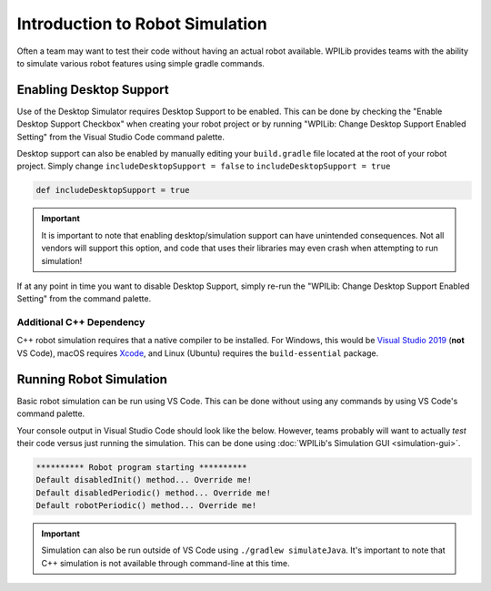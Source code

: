 Introduction to Robot Simulation
================================

Often a team may want to test their code without having an actual robot available. WPILib provides teams with the ability to simulate various robot features using simple gradle commands.

Enabling Desktop Support
------------------------

Use of the Desktop Simulator requires Desktop Support to be enabled. This can be done by checking the "Enable Desktop Support Checkbox" when creating your robot project or by running "WPILib: Change Desktop Support Enabled Setting" from the Visual Studio Code command palette.

.. image:: images/vscode-desktop-support.png
   :alt: Enabling desktop support through VS Code


.. image:: images/vscode-desktop-support-manual.png
   :alt: Manually enabling desktop support through VS Code command-palette

Desktop support can also be enabled by manually editing your ``build.gradle`` file located at the root of your robot project. Simply change ``includeDesktopSupport = false`` to ``includeDesktopSupport = true``

.. code-block:: text

   def includeDesktopSupport = true

.. important:: It is important to note that enabling desktop/simulation support can have unintended consequences. Not all vendors will support this option, and code that uses their libraries may even crash when attempting to run simulation!

If at any point in time you want to disable Desktop Support, simply re-run the "WPILib: Change Desktop Support Enabled Setting" from the command palette.

Additional C++ Dependency
^^^^^^^^^^^^^^^^^^^^^^^^^

C++ robot simulation requires that a native compiler to be installed. For Windows, this would be `Visual Studio 2019 <https://visualstudio.microsoft.com/vs/>`__ (**not** VS Code), macOS requires `Xcode <https://apps.apple.com/us/app/xcode/id497799835>`__, and Linux (Ubuntu) requires the ``build-essential`` package.

Running Robot Simulation
------------------------

Basic robot simulation can be run using VS Code. This can be done without using any commands by using VS Code's command palette.

.. image:: images/vscode-run-simulation.png
   :alt: Running robot simulation through VS Code

Your console output in Visual Studio Code should look like the below. However, teams probably will want to actually *test* their code versus just running the simulation. This can be done using :doc:`WPILib's Simulation GUI <simulation-gui>`.

.. code-block:: console

   ********** Robot program starting **********
   Default disabledInit() method... Override me!
   Default disabledPeriodic() method... Override me!
   Default robotPeriodic() method... Override me!

.. important:: Simulation can also be run outside of VS Code using ``./gradlew simulateJava``. It's important to note that C++ simulation is not available through command-line at this time.
